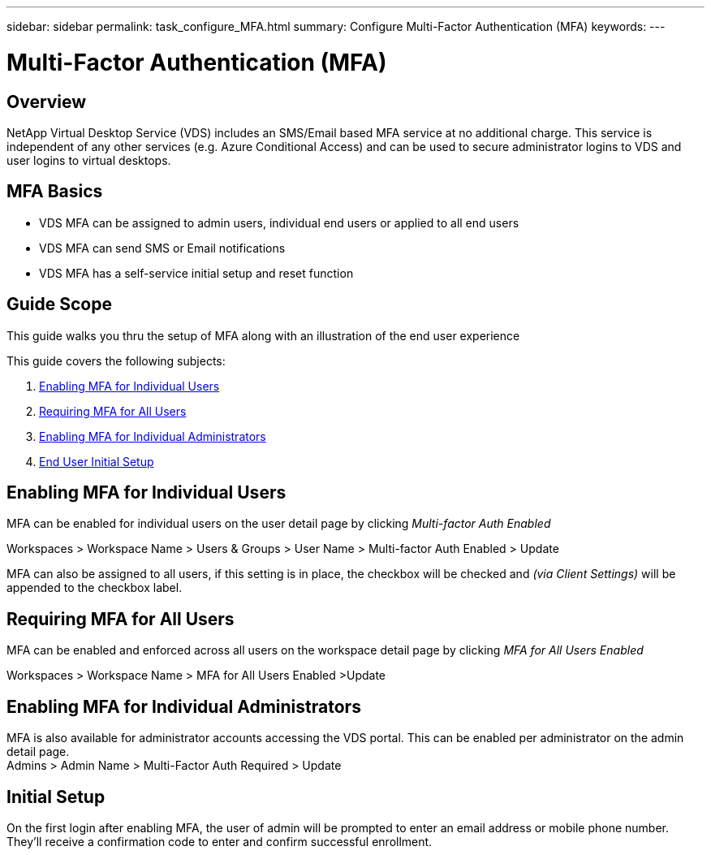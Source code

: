 ---
sidebar: sidebar
permalink: task_configure_MFA.html
summary: Configure Multi-Factor Authentication (MFA)
keywords:
---

= Multi-Factor Authentication (MFA)

:toc: macro
:hardbreaks:
:toclevels: 2
:nofooter:
:icons: font
:linkattrs:
:imagesdir: ./media/
:keywords: Windows Virtual Desktop

[.lead]
== Overview
NetApp Virtual Desktop Service (VDS) includes an SMS/Email based MFA service at no additional charge.  This service is independent of any other services (e.g. Azure Conditional Access) and can be used to secure administrator logins to VDS and user logins to virtual desktops.

== MFA Basics
* VDS MFA can be assigned to admin users, individual end users or applied to all end users
* VDS MFA can send SMS or Email notifications
* VDS MFA has a self-service initial setup and reset function

== Guide Scope
This guide walks you thru the setup of MFA along with an illustration of the end user experience

.This guide covers the following subjects:
. <<Enabling MFA for Individual Users,Enabling MFA for Individual Users>>
. <<Requiring MFA for All Users,Requiring MFA for All Users>>
. <<Enabling MFA for Individual Administrators ,Enabling MFA for Individual Administrators>>
. <<End User Initial Setup,End User Initial Setup>>


== Enabling MFA for Individual Users
MFA can be enabled for individual users on the user detail page by clicking _Multi-factor Auth Enabled_

Workspaces > Workspace Name > Users & Groups > User Name > Multi-factor Auth Enabled > Update

MFA can also be assigned to all users, if this setting is in place, the checkbox will be checked and _(via Client Settings)_ will be appended to the checkbox label.

== Requiring MFA for All Users
MFA can be enabled and enforced across all users on the workspace detail page by clicking _MFA for All Users Enabled_

Workspaces > Workspace Name > MFA for All Users Enabled >Update

== Enabling MFA for Individual Administrators
MFA is also available for administrator accounts accessing the VDS portal. This can be enabled per administrator on the admin detail page.
Admins > Admin Name > Multi-Factor Auth Required > Update

== Initial Setup
On the first login after enabling MFA, the user of admin will be prompted to enter an email address or mobile phone number. They'll receive a confirmation code to enter and confirm successful enrollment.
